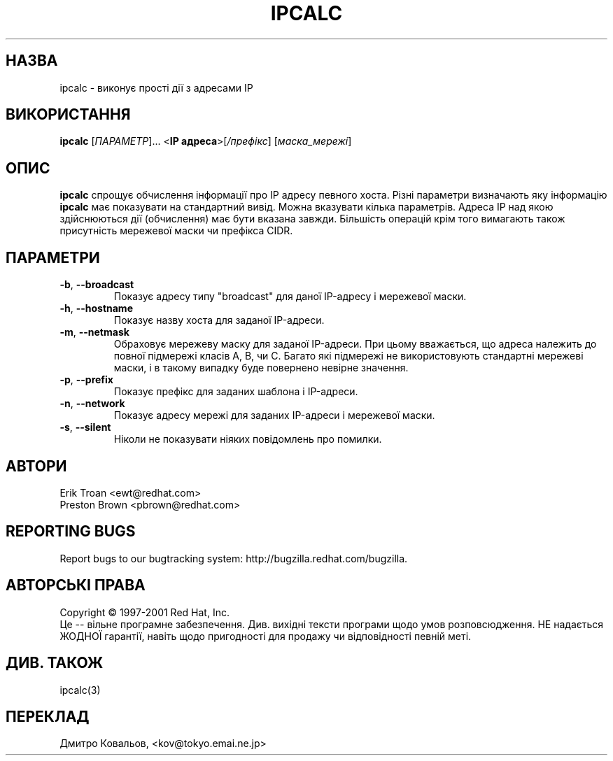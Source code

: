 .TH IPCALC 1 "April 30 2001" "Red Hat, Inc." RH \" -*- nroff -*-
.SH НАЗВА
ipcalc \- виконує прості дії з адресами IP
.SH ВИКОРИСТАННЯ
.B ipcalc
[\fIПАРАМЕТР\fR]... <\fBIP адреса\fR>[\fI/префікс\fR] [\fIмаска_мережі\fR]

.SH ОПИС
\fBipcalc\fR спрощує обчислення інформації про IP адресу певного
хоста. Різні параметри визначають яку інформацію  \fBipcalc\fR має
показувати на стандартний вивід. Можна вказувати кілька
параметрів. Адреса IP над якою здійснюються дії (обчислення) має бути
вказана завжди. Більшість операцій крім того вимагають також
присутність мережевої маски чи префікса CIDR.

.SH ПАРАМЕТРИ
.TP
.TP
\fB\-b\fR, \fB\-\-broadcast\fR 
Показує адресу типу "broadcast" для даної IP-адресу і мережевої маски.

.TP
\fB\-h\fR, \fB\-\-hostname\fR 
Показує назву хоста для заданої IP-адреси.

.TP
\fB\-m\fR, \fB\-\-netmask\fR
Обраховує мережеву маску для заданої IP-адреси. При цьому вважається,
що адреса належить до повної підмережі класів A, B, чи C. Багато які
підмережі не використовують стандартні мережеві маски, і в такому
випадку буде повернено невірне значення.

.TP
\fB\-p\fR, \fB\-\-prefix\fR
Показує префікс для заданих шаблона і IP-адреси.

.TP
\fB\-n\fR, \fB\-\-network\fR 
Показує адресу мережі для заданих IP-адреси і мережевої маски.

.TP
\fB\-s\fR, \fB\-\-silent\fR 
Ніколи не показувати ніяких повідомлень про помилки.

.SH АВТОРИ
.nf
Erik Troan <ewt@redhat.com>
.nf
Preston Brown <pbrown@redhat.com>
.fi
.SH "REPORTING BUGS"
Report bugs to our bugtracking system:
http://bugzilla.redhat.com/bugzilla.
.SH АВТОРСЬКІ ПРАВА
Copyright \(co 1997-2001 Red Hat, Inc.
.br
Це \-\- вільне програмне забезпечення. Див. вихідні тексти програми
щодо умов розповсюдження. НЕ надається ЖОДНОЇ гарантії, навіть щодо
пригодності для продажу чи відповідності  певній меті.
.SH "ДИВ. ТАКОЖ"
ipcalc(3)
.SH
ПЕРЕКЛАД
.br
Дмитро Ковальов, <kov@tokyo.emai.ne.jp>
